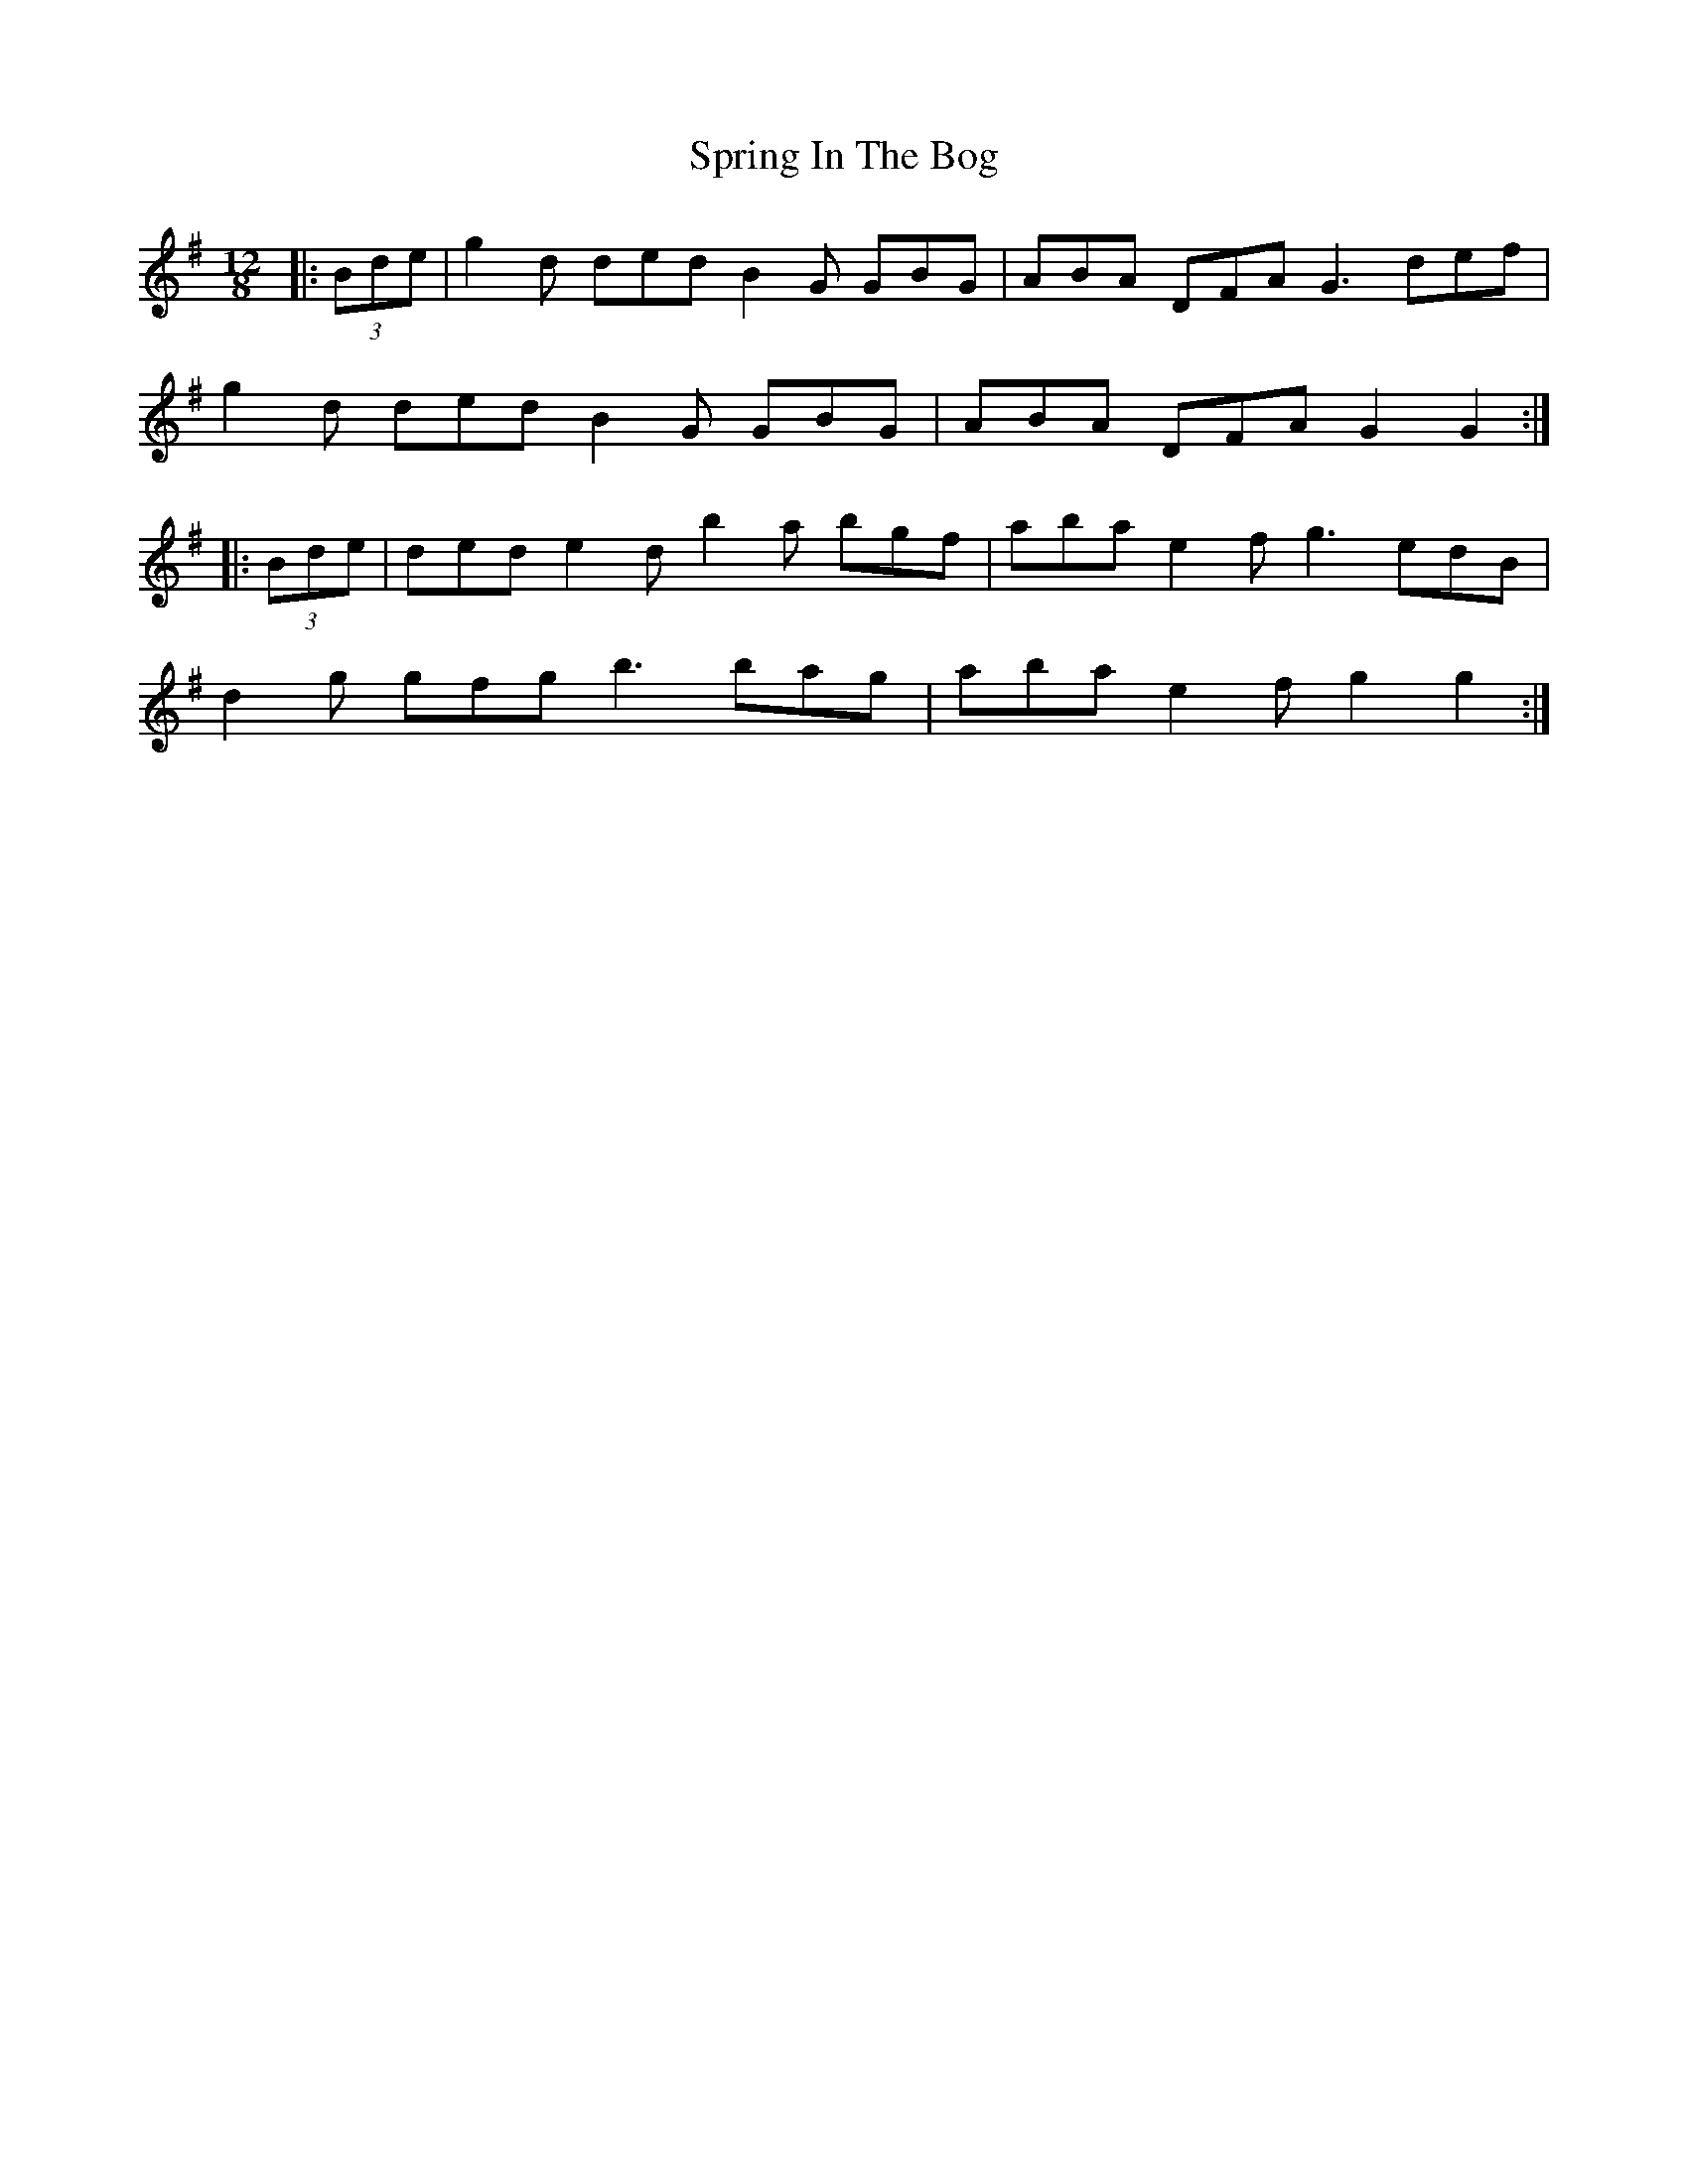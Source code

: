 X: 38198
T: Spring In The Bog
R: slide
M: 12/8
K: Gmajor
|:(3Bde|g2 d ded B2 G GBG|ABA DFA G3 def|
g2 d ded B2 G GBG|ABA DFA G2 G2:|
|:(3Bde|ded e2 d b2 a bgf|aba e2 f g3 edB|
d2 g gfg b3 bag|aba e2 f g2 g2:|

